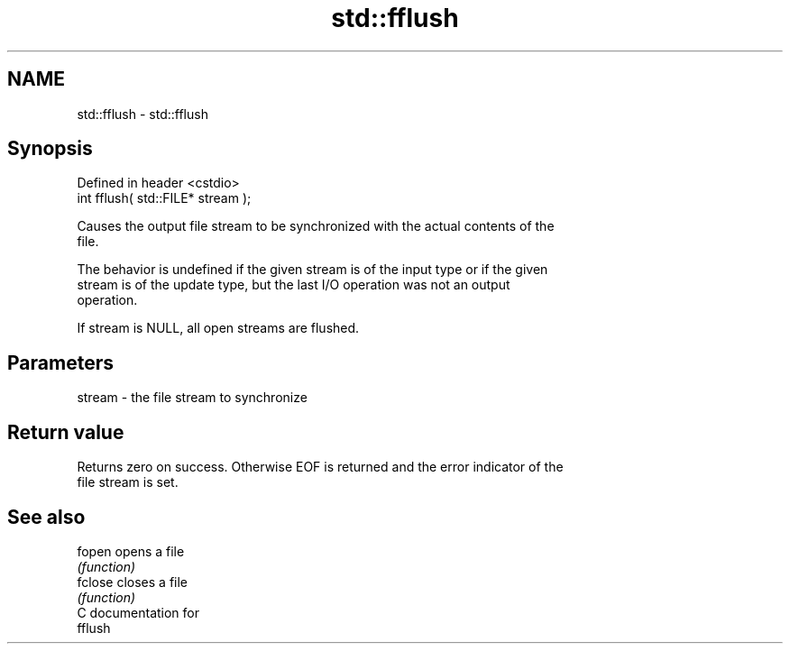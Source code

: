 .TH std::fflush 3 "Nov 25 2015" "2.0 | http://cppreference.com" "C++ Standard Libary"
.SH NAME
std::fflush \- std::fflush

.SH Synopsis
   Defined in header <cstdio>
   int fflush( std::FILE* stream );

   Causes the output file stream to be synchronized with the actual contents of the
   file.

   The behavior is undefined if the given stream is of the input type or if the given
   stream is of the update type, but the last I/O operation was not an output
   operation.

   If stream is NULL, all open streams are flushed.

.SH Parameters

   stream - the file stream to synchronize

.SH Return value

   Returns zero on success. Otherwise EOF is returned and the error indicator of the
   file stream is set.

.SH See also

   fopen  opens a file
          \fI(function)\fP 
   fclose closes a file
          \fI(function)\fP 
   C documentation for
   fflush
